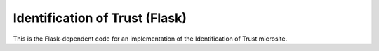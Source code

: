 ================================
Identification of Trust (Flask)
================================

This is the Flask-dependent code for an implementation of the Identification of
Trust microsite.


